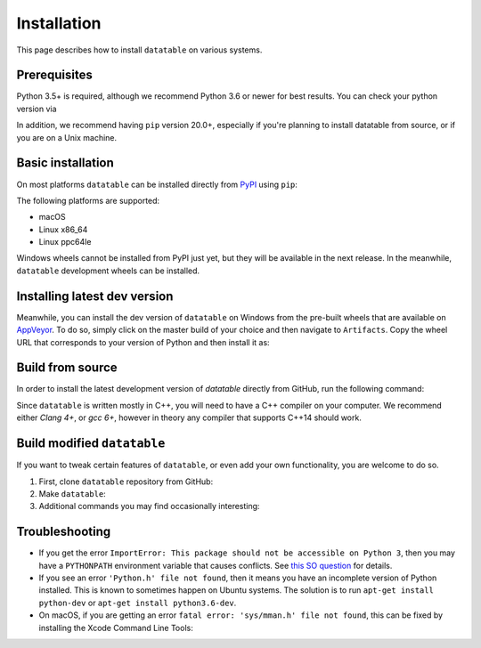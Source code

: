 
Installation
============

This page describes how to install ``datatable`` on various systems.


Prerequisites
-------------

Python 3.5+ is required, although we recommend Python 3.6 or newer for best
results. You can check your python version via

.. xcode:: shell

    $ python --version
    Python 3.6.6


In addition, we recommend having ``pip`` version 20.0+, especially if you're
planning to install datatable from source, or if you are on a Unix machine.

.. xcode:: shell

    $ pip --version
    pip 19.3.1 from /home/pasha/py36/lib/python3.6/site-packages/pip (python 3.6)

    $ pip install pip --upgrade
    Collecting pip
      Using cached https://files.pythonhosted.org/packages/43/84/23ed6a1796480a6f1a2d38f2802901d078266bda38388954d01d3f2e821d/pip-20.1.1-py2.py3-none-any.whl
    Installing collected packages: pip
      Found existing installation: pip 19.3.1
        Uninstalling pip-19.3.1:
          Successfully uninstalled pip-19.3.1
    Successfully installed pip-20.1.1



Basic installation
------------------

On most platforms ``datatable`` can be installed directly from `PyPI`_ using
``pip``:

.. xcode:: shell

    $ pip install datatable

The following platforms are supported:

- macOS
- Linux x86_64
- Linux ppc64le

Windows wheels cannot be installed from PyPI just yet, but they will be
available in the next release. In the meanwhile, ``datatable`` development
wheels can be installed.



Installing latest dev version
-----------------------------

Meanwhile, you can install the dev version of ``datatable`` on Windows
from the pre-built wheels that are available on
`AppVeyor <https://ci.appveyor.com/project/h2oops/datatable/history>`__.
To do so, simply click on the master build of your choice and
then navigate to ``Artifacts``. Copy the wheel URL that corresponds
to your version of Python and then install it as:

.. xcode:: winshell

   C:\> pip install YOUR_WHEEL_URL



Build from source
-----------------

In order to install the latest development version of `datatable` directly
from GitHub, run the following command:

.. xcode:: shell

   $ pip install git+https://github.com/h2oai/datatable

Since ``datatable`` is written mostly in C++, you will need to have a C++
compiler on your computer. We recommend either `Clang 4+`, or `gcc 6+`,
however in theory any compiler that supports C++14 should work.



Build modified ``datatable``
----------------------------

If you want to tweak certain features of ``datatable``, or even add your
own functionality, you are welcome to do so.

1. First, clone ``datatable`` repository from GitHub:

   .. xcode:: shell

      $ git clone https://github.com/h2oai/datatable

2. Make ``datatable``:

   .. xcode:: shell

      $ make test_install
      $ make

3. Additional commands you may find occasionally interesting:

   .. xcode:: shell

     $ # Build a debug version of datatable (for example suitable for ``gdb`` debugging)
     $ make debug

     $ # Generate code coverage report
     $ make coverage

     $ # Build a debug version of datatable using an auto-generated makefile.
     $ # This does not work on all systems, but when it does it will work
     $ # much faster than standard "make debug".
     $ make fast



Troubleshooting
---------------

- If you get the error ``ImportError: This package should not be accessible on
  Python 3``, then you may have a ``PYTHONPATH`` environment variable that
  causes conflicts. See `this SO question`_ for details.

- If you see an error ``'Python.h' file not found``, then it means you have an
  incomplete version of Python installed. This is known to sometimes happen on
  Ubuntu systems. The solution is to run ``apt-get install python-dev`` or
  ``apt-get install python3.6-dev``.

- On macOS, if you are getting an error ``fatal error: 'sys/mman.h' file not
  found``, this can be fixed by installing the Xcode Command Line Tools:

  .. xcode:: shell

     $ xcode-select --install


.. _this SO question: https://stackoverflow.com/questions/42214414/this-package-should-not-be-accessible-on-python-3-when-running-python3

.. _`PyPI`: https://pypi.org/
